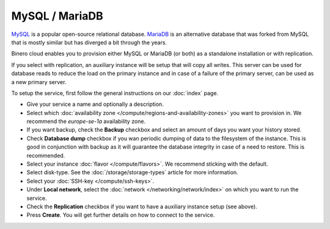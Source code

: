 ===============
MySQL / MariaDB
===============

`MySQL <https://www.mysql.com>`__ is a popular open-source relational
database. `MariaDB <https://mariadb.org>`__ is an alternative database
that was forked from MySQL that is mostly similar but has diverged a
bit through the years.

Binero cloud enables you to provision either MySQL or MariaDB (or both)
as a standalone installation or with replication.

If you select with replication, an auxiliary instance will be setup that
will copy all writes. This server can be used for database reads to reduce
the load on the primary instance and in case of a failure of the primary
server, can be used as a new primary server. 

To setup the service, first follow the general instructions on our
:doc:`index` page.

- Give your service a name and optionally a description.

- Select which :doc:`availability zone </compute/regions-and-availability-zones>` you
  want to provision in. We recommend the *europe-se-1a* availability zone.

- If you want backup, check the **Backup** checkbox and select an amount of days you
  want your history stored.

- Check **Database dump** checkbox if you wan periodic dumping of data to the filesystem
  of the instance. This is good in conjunction with backup as it will guarantee the database
  integrity in case of a need to restore. This is recommended.

- Select your instance :doc:`flavor </compute/flavors>`. We recommend sticking with the default.

- Select disk-type. See the :doc:`/storage/storage-types` article for more information.

- Select your :doc:`SSH-key </compute/ssh-keys>`. 

- Under **Local network**, select the :doc:`network </networking/network/index>`
  on which you want to run the service.

- Check the **Replication** checkbox if you want to have a auxiliary instance
  setup (see above).

- Press **Create**. You will get further details on how to connect to the service. 

..  seealso::

  - :doc:`index`
